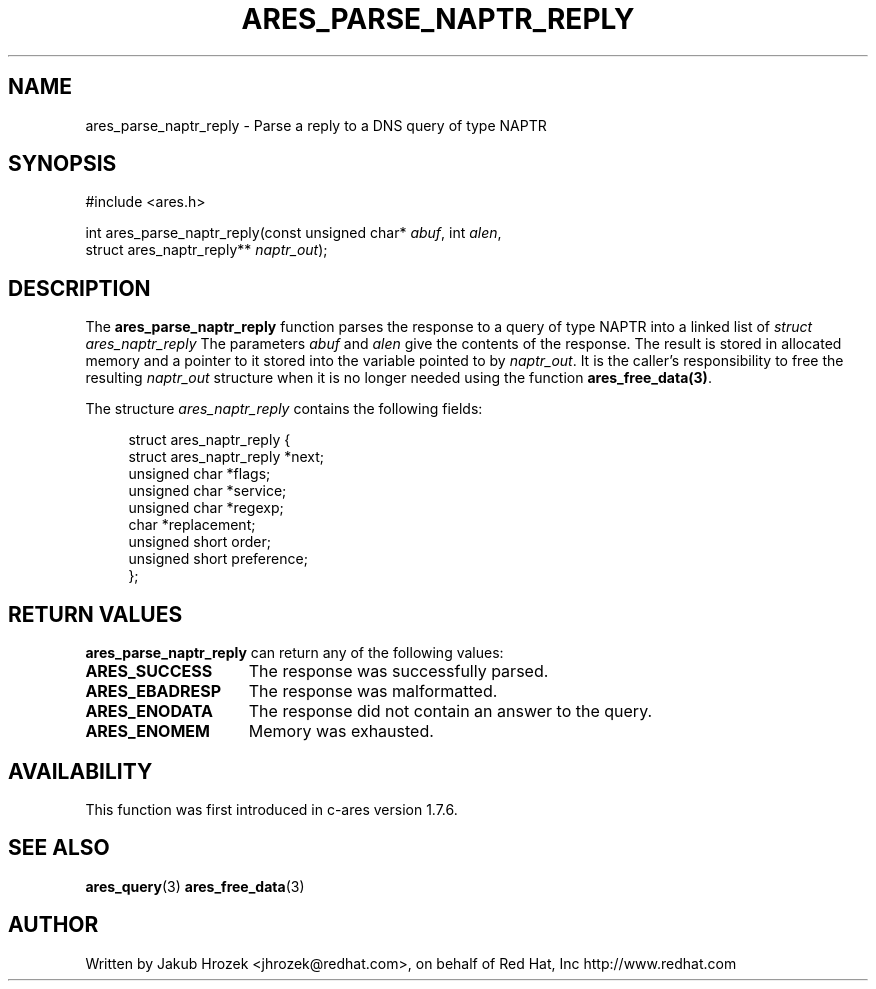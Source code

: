 .\"
.\" Copyright 1998 by the Massachusetts Institute of Technology.
.\"
.\" Permission to use, copy, modify, and distribute this
.\" software and its documentation for any purpose and without
.\" fee is hereby granted, provided that the above copyright
.\" notice appear in all copies and that both that copyright
.\" notice and this permission notice appear in supporting
.\" documentation, and that the name of M.I.T. not be used in
.\" advertising or publicity pertaining to distribution of the
.\" software without specific, written prior permission.
.\" M.I.T. makes no representations about the suitability of
.\" this software for any purpose.  It is provided "as is"
.\" without express or implied warranty.
.\"
.\" SPDX-License-Identifier: MIT
.\"
.TH ARES_PARSE_NAPTR_REPLY 3 "23 February 2012"
.SH NAME
ares_parse_naptr_reply \- Parse a reply to a DNS query of type NAPTR
.SH SYNOPSIS
.nf
#include <ares.h>

int ares_parse_naptr_reply(const unsigned char* \fIabuf\fP, int \fIalen\fP,
                           struct ares_naptr_reply** \fInaptr_out\fP);
.fi
.SH DESCRIPTION
The
.B ares_parse_naptr_reply
function parses the response to a query of type NAPTR into a
linked list of
.I struct ares_naptr_reply 
The parameters
.I abuf
and
.I alen
give the contents of the response.  The result is stored in allocated
memory and a pointer to it stored into the variable pointed to by
.IR naptr_out .
It is the caller's responsibility to free the resulting
.IR naptr_out
structure when it is no longer needed using the function
\fBares_free_data(3)\fP.
.PP
The structure 
.I ares_naptr_reply
contains the following fields:
.sp
.in +4n
.nf
struct ares_naptr_reply {
    struct ares_naptr_reply *next;
    unsigned char *flags;
    unsigned char *service;
    unsigned char *regexp;
    char *replacement;
    unsigned short order;
    unsigned short preference;
};
.fi
.in
.PP
.SH RETURN VALUES
.B ares_parse_naptr_reply
can return any of the following values:
.TP 15
.B ARES_SUCCESS
The response was successfully parsed.
.TP 15
.B ARES_EBADRESP
The response was malformatted.
.TP 15
.B ARES_ENODATA
The response did not contain an answer to the query.
.TP 15
.B ARES_ENOMEM
Memory was exhausted.
.SH AVAILABILITY
This function was first introduced in c-ares version 1.7.6.
.SH SEE ALSO
.BR ares_query (3)
.BR ares_free_data (3)
.SH AUTHOR
Written by Jakub Hrozek <jhrozek@redhat.com>, on behalf of Red Hat, Inc http://www.redhat.com
